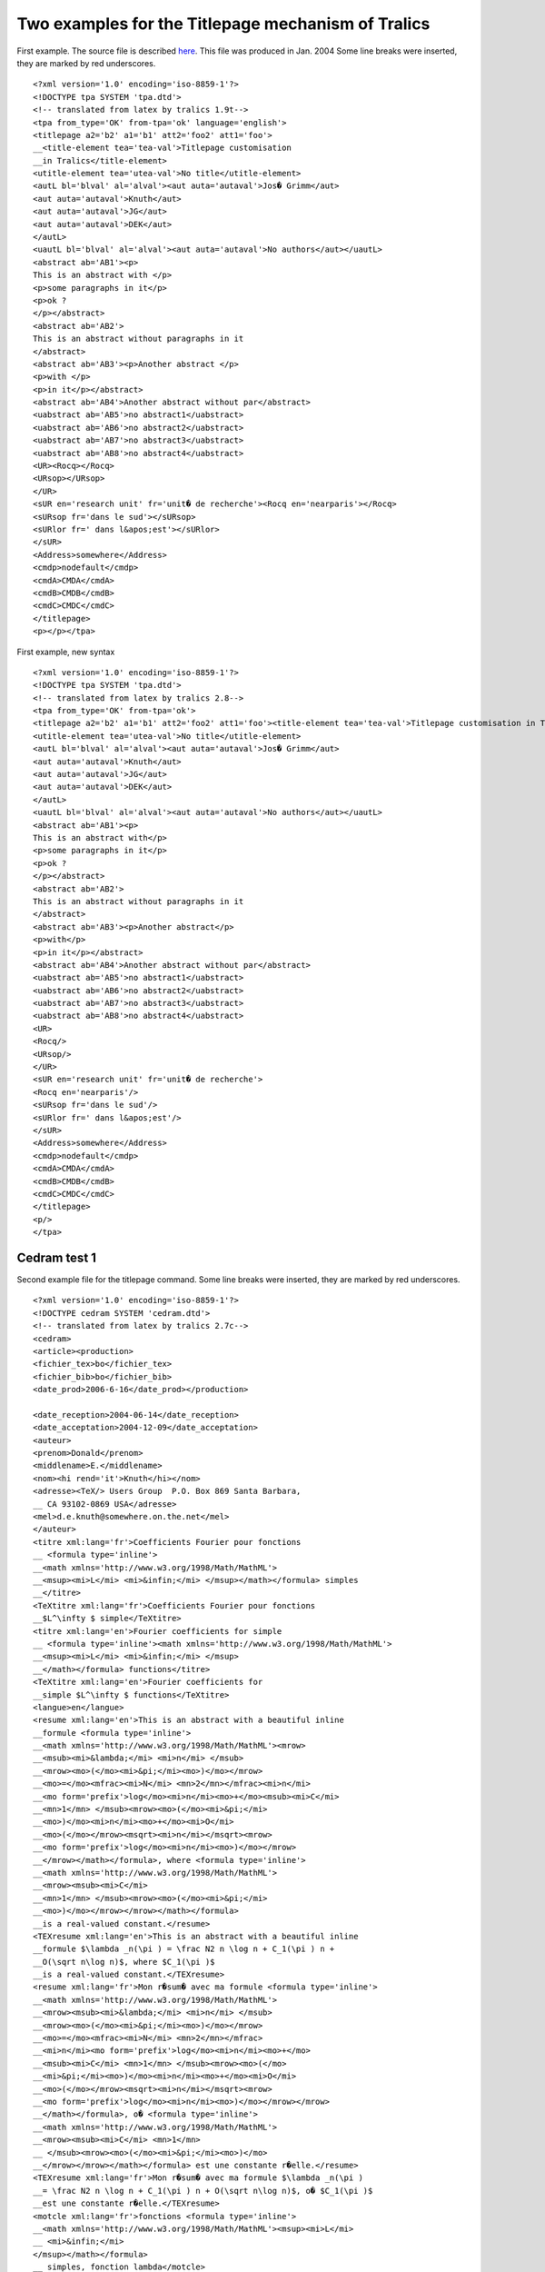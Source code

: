 Two examples for the Titlepage mechanism of Tralics
===================================================

First example. The source file is described `here <titlepage.html>`__.
This file was produced in Jan. 2004 Some line breaks were inserted, they
are marked by red underscores.

.. container:: xml_out

   ::

      <?xml version='1.0' encoding='iso-8859-1'?>
      <!DOCTYPE tpa SYSTEM 'tpa.dtd'>
      <!-- translated from latex by tralics 1.9t-->
      <tpa from_type='OK' from-tpa='ok' language='english'>
      <titlepage a2='b2' a1='b1' att2='foo2' att1='foo'>
      __<title-element tea='tea-val'>Titlepage customisation 
      __in Tralics</title-element>
      <utitle-element tea='utea-val'>No title</utitle-element>
      <autL bl='blval' al='alval'><aut auta='autaval'>Jos� Grimm</aut>
      <aut auta='autaval'>Knuth</aut>
      <aut auta='autaval'>JG</aut>
      <aut auta='autaval'>DEK</aut>
      </autL>
      <uautL bl='blval' al='alval'><aut auta='autaval'>No authors</aut></uautL>
      <abstract ab='AB1'><p>
      This is an abstract with </p>
      <p>some paragraphs in it</p>
      <p>ok ?
      </p></abstract>
      <abstract ab='AB2'>
      This is an abstract without paragraphs in it
      </abstract>
      <abstract ab='AB3'><p>Another abstract </p>
      <p>with </p>
      <p>in it</p></abstract>
      <abstract ab='AB4'>Another abstract without par</abstract>
      <uabstract ab='AB5'>no abstract1</uabstract>
      <uabstract ab='AB6'>no abstract2</uabstract>
      <uabstract ab='AB7'>no abstract3</uabstract>
      <uabstract ab='AB8'>no abstract4</uabstract>
      <UR><Rocq></Rocq>
      <URsop></URsop>
      </UR>
      <sUR en='research unit' fr='unit� de recherche'><Rocq en='nearparis'></Rocq>
      <sURsop fr='dans le sud'></sURsop>
      <sURlor fr=' dans l&apos;est'></sURlor>
      </sUR>
      <Address>somewhere</Address>
      <cmdp>nodefault</cmdp>
      <cmdA>CMDA</cmdA>
      <cmdB>CMDB</cmdB>
      <cmdC>CMDC</cmdC>
      </titlepage>
      <p></p></tpa>

First example, new syntax

.. container:: xml_out

   ::

      <?xml version='1.0' encoding='iso-8859-1'?>
      <!DOCTYPE tpa SYSTEM 'tpa.dtd'>
      <!-- translated from latex by tralics 2.8-->
      <tpa from_type='OK' from-tpa='ok'>
      <titlepage a2='b2' a1='b1' att2='foo2' att1='foo'><title-element tea='tea-val'>Titlepage customisation in Tralics</title-element>
      <utitle-element tea='utea-val'>No title</utitle-element>
      <autL bl='blval' al='alval'><aut auta='autaval'>Jos� Grimm</aut>
      <aut auta='autaval'>Knuth</aut>
      <aut auta='autaval'>JG</aut>
      <aut auta='autaval'>DEK</aut>
      </autL>
      <uautL bl='blval' al='alval'><aut auta='autaval'>No authors</aut></uautL>
      <abstract ab='AB1'><p>
      This is an abstract with</p>
      <p>some paragraphs in it</p>
      <p>ok ?
      </p></abstract>
      <abstract ab='AB2'>
      This is an abstract without paragraphs in it
      </abstract>
      <abstract ab='AB3'><p>Another abstract</p>
      <p>with</p>
      <p>in it</p></abstract>
      <abstract ab='AB4'>Another abstract without par</abstract>
      <uabstract ab='AB5'>no abstract1</uabstract>
      <uabstract ab='AB6'>no abstract2</uabstract>
      <uabstract ab='AB7'>no abstract3</uabstract>
      <uabstract ab='AB8'>no abstract4</uabstract>
      <UR>
      <Rocq/>
      <URsop/>
      </UR>
      <sUR en='research unit' fr='unit� de recherche'>
      <Rocq en='nearparis'/>
      <sURsop fr='dans le sud'/>
      <sURlor fr=' dans l&apos;est'/>
      </sUR>
      <Address>somewhere</Address>
      <cmdp>nodefault</cmdp>
      <cmdA>CMDA</cmdA>
      <cmdB>CMDB</cmdB>
      <cmdC>CMDC</cmdC>
      </titlepage>
      <p/>
      </tpa>

.. _ex2:

Cedram test 1
-------------

Second example file for the titlepage command. Some line breaks were
inserted, they are marked by red underscores.

.. container:: xml_out

   ::

      <?xml version='1.0' encoding='iso-8859-1'?>
      <!DOCTYPE cedram SYSTEM 'cedram.dtd'>
      <!-- translated from latex by tralics 2.7c-->
      <cedram>
      <article><production>
      <fichier_tex>bo</fichier_tex>
      <fichier_bib>bo</fichier_bib>
      <date_prod>2006-6-16</date_prod></production>

      <date_reception>2004-06-14</date_reception>
      <date_acceptation>2004-12-09</date_acceptation>
      <auteur>
      <prenom>Donald</prenom>
      <middlename>E.</middlename>
      <nom><hi rend='it'>Knuth</hi></nom>
      <adresse><TeX/> Users Group  P.O. Box 869 Santa Barbara,
      __ CA 93102-0869 USA</adresse>
      <mel>d.e.knuth@somewhere.on.the.net</mel>
      </auteur>
      <titre xml:lang='fr'>Coefficients Fourier pour fonctions
      __ <formula type='inline'>
      __<math xmlns='http://www.w3.org/1998/Math/MathML'>
      __<msup><mi>L</mi> <mi>&infin;</mi> </msup></math></formula> simples
      __</titre>
      <TeXtitre xml:lang='fr'>Coefficients Fourier pour fonctions 
      __$L^\infty $ simple</TeXtitre>
      <titre xml:lang='en'>Fourier coefficients for simple
      __ <formula type='inline'><math xmlns='http://www.w3.org/1998/Math/MathML'>
      __<msup><mi>L</mi> <mi>&infin;</mi> </msup>
      __</math></formula> functions</titre>
      <TeXtitre xml:lang='en'>Fourier coefficients for 
      __simple $L^\infty $ functions</TeXtitre>
      <langue>en</langue>
      <resume xml:lang='en'>This is an abstract with a beautiful inline 
      __formule <formula type='inline'>
      __<math xmlns='http://www.w3.org/1998/Math/MathML'><mrow>
      __<msub><mi>&lambda;</mi> <mi>n</mi> </msub>
      __<mrow><mo>(</mo><mi>&pi;</mi><mo>)</mo></mrow>
      __<mo>=</mo><mfrac><mi>N</mi> <mn>2</mn></mfrac><mi>n</mi>
      __<mo form='prefix'>log</mo><mi>n</mi><mo>+</mo><msub><mi>C</mi> 
      __<mn>1</mn> </msub><mrow><mo>(</mo><mi>&pi;</mi>
      __<mo>)</mo><mi>n</mi><mo>+</mo><mi>O</mi>
      __<mo>(</mo></mrow><msqrt><mi>n</mi></msqrt><mrow>
      __<mo form='prefix'>log</mo><mi>n</mi><mo>)</mo></mrow>
      __</mrow></math></formula>, where <formula type='inline'>
      __<math xmlns='http://www.w3.org/1998/Math/MathML'>
      __<mrow><msub><mi>C</mi> 
      __<mn>1</mn> </msub><mrow><mo>(</mo><mi>&pi;</mi>
      __<mo>)</mo></mrow></mrow></math></formula> 
      __is a real-valued constant.</resume>
      <TEXresume xml:lang='en'>This is an abstract with a beautiful inline 
      __formule $\lambda _n(\pi ) = \frac N2 n \log n + C_1(\pi ) n + 
      __O(\sqrt n\log n)$, where $C_1(\pi )$ 
      __is a real-valued constant.</TEXresume>
      <resume xml:lang='fr'>Mon r�sum� avec ma formule <formula type='inline'>
      __<math xmlns='http://www.w3.org/1998/Math/MathML'>
      __<mrow><msub><mi>&lambda;</mi> <mi>n</mi> </msub>
      __<mrow><mo>(</mo><mi>&pi;</mi><mo>)</mo></mrow>
      __<mo>=</mo><mfrac><mi>N</mi> <mn>2</mn></mfrac>
      __<mi>n</mi><mo form='prefix'>log</mo><mi>n</mi><mo>+</mo>
      __<msub><mi>C</mi> <mn>1</mn> </msub><mrow><mo>(</mo>
      __<mi>&pi;</mi><mo>)</mo><mi>n</mi><mo>+</mo><mi>O</mi>
      __<mo>(</mo></mrow><msqrt><mi>n</mi></msqrt><mrow>
      __<mo form='prefix'>log</mo><mi>n</mi><mo>)</mo></mrow></mrow>
      __</math></formula>, o� <formula type='inline'>
      __<math xmlns='http://www.w3.org/1998/Math/MathML'>
      __<mrow><msub><mi>C</mi> <mn>1</mn>
      __ </msub><mrow><mo>(</mo><mi>&pi;</mi><mo>)</mo>
      __</mrow></mrow></math></formula> est une constante r�elle.</resume>
      <TEXresume xml:lang='fr'>Mon r�sum� avec ma formule $\lambda _n(\pi ) 
      __= \frac N2 n \log n + C_1(\pi ) n + O(\sqrt n\log n)$, o� $C_1(\pi )$ 
      __est une constante r�elle.</TEXresume>
      <motcle xml:lang='fr'>fonctions <formula type='inline'>
      __<math xmlns='http://www.w3.org/1998/Math/MathML'><msup><mi>L</mi>
      __ <mi>&infin;</mi>
      </msup></math></formula>
      __ simples, fonction lambda</motcle>
      <motcle xml:lang='en'>simple <formula type='inline'>
      __<math xmlns='http://www.w3.org/1998/Math/MathML'><msup>
      __<mi>L</mi> <mi>&infin;</mi> </msup></math></formula> functions, lambda
      __ function</motcle>
      <msc>11M26, 11M36, 11S40</msc>
      </article>
      <p/>
      __<biblio>
      <citation from='year' key='Bar03' id='bid0' 
      __userid='cite:Ba03' type='article'>
      <bauteurs><nom>Barnes</nom><prenom>E. W.</prenom><initiale>E. W.</initiale>
      __<particule/><junior/></bauteurs>
      <title>On the expression of Euler's constant as a definite integral</title>
      <bjournal>Messenger of Math.</bjournal>
      <bvolume>33</bvolume>
      <byear>1903</byear>
      <bpages>59&ndash;61</bpages>
      </citation>
      __
      <citation from='year' key='Bom00' id='bid2' 
      __userid='cite:Bo99' type='article'>
      <bauteurs><nom>Bombieri</nom><prenom>E.</prenom>
      __<initiale>E.</initiale><particule/><junior/></bauteurs>
      <title>Remarks on Weil's quadratic functional in the theory
      __ of prime numbers&nbsp;I</title>
      <bjournal>Rend. Mat. Acc. Lincei, Ser.&nbsp;IX</bjournal>
      <bvolume>11</bvolume>
      <byear>2000</byear>
      <bpages>183&ndash;233</bpages>
      </citation>
      __
      <citation from='year' key='BPY01' id='bid1' 
      __userid='cite:BPY01' type='article'>
      <bauteurs><nom>Biane</nom><prenom>P.</prenom><initiale>P.</initiale>
      __<particule/><junior/><nom>Pitman</nom><prenom>J.</prenom>
      __<initiale>J.</initiale><particule/><junior/><nom>Yor</nom>
      __<prenom>M.</prenom><initiale>M.</initiale><particule/><junior/>
      __</bauteurs>
      <title>Probability laws related to the Jacobi $\theta $ and Riemann
      __ $\zeta $ functions, and Brownian excursions</title>
      <bjournal>Bull. Amer. Math. Soc.</bjournal>
      <bvolume>38</bvolume>
      <byear>2001</byear>
      <bpages>435&ndash;465</bpages>
      </citation></biblio></cedram>

.. _ex2new:

Cedram test 2
-------------

.. container:: xml_out

   ::

        <?xml version='1.0' encoding='iso-8859-1'?>
        <!DOCTYPE cedram SYSTEM 'cedram.dtd'>
        <!-- translated from latex by tralics 2.8-->
        <cedram>
        <article><production>
        <fichier_tex>bo</fichier_tex>
        <fichier_bib>bo</fichier_bib>
        <date_prod>2006-7-18</date_prod></production>
        
        <date_reception>2004-06-14</date_reception>
        <date_acceptation>2004-12-09</date_acceptation>
        <auteur>
        <prenom>Donald</prenom>
        <middlename>E.</middlename>
        <nom><hi rend='it'>Knuth</hi></nom>
        <adresse><TeX/> Users Group  P.O. Box 869 Santa Barbara, 
      __CA 93102-0869 USA</adresse>
        <mel>d.e.knuth@somewhere.on.the.net</mel>
        </auteur>
        <titre xml:lang='fr'>Coefficients Fourier pour fonctions 
      __<formula type='inline'><math xmlns='http://www.w3.org/1998/Math/MathML'>
      __<msup><mi>L</mi> <mi>&infin;</mi> </msup></math></formula> simples</titre>
        <TeXtitre xml:lang='fr'>Coefficients Fourier pour fonctions 
      __<texmath type='inline'>L^\infty </texmath> simples</TeXtitre>
        <titre xml:lang='en'>Fourier coefficients for simple 
      __<formula type='inline'><math xmlns='http://www.w3.org/1998/Math/MathML'>
      __<msup><mi>L</mi> <mi>&infin;</mi> </msup></math></formula> functions</titre>
        <TeXtitre xml:lang='en'>Fourier coefficients for simple 
      __<texmath type='inline'>L^\infty </texmath> functions</TeXtitre>
        <langue>en</langue>
        <resume xml:lang='en'>This is an abstract with a beautiful inline formula 
      __<formula type='inline'><math xmlns='http://www.w3.org/1998/Math/MathML'>
      __<mrow><msub><mi>&lambda;</mi> <mi>n</mi> </msub><mrow><mo>(</mo>
      __<mi>&pi;</mi><mo>)</mo></mrow><mo>=</mo><mfrac><mi>N</mi> <mn>2</mn>
      __</mfrac><mi>n</mi><mo form='prefix'>log</mo><mi>n</mi><mo>+</mo><msub>
      __<mi>C</mi> <mn>1</mn> </msub><mrow><mo>(</mo><mi>&pi;</mi><mo>)
      __</mo><mi>n</mi><mo>+</mo><mi>O</mi><mo>(</mo></mrow><msqrt><mi>n</mi>
      __</msqrt><mrow><mo form='prefix'>log</mo><mi>n</mi><mo>)</mo></mrow>
      __</mrow></math></formula>, where <formula type='inline'>
      __<math xmlns='http://www.w3.org/1998/Math/MathML'><mrow><msub><mi>C</mi>
      __ <mn>1</mn> </msub><mrow><mo>(</mo><mi>&pi;</mi><mo>)</mo></mrow></mrow>
      __</math></formula> is a real-valued constant.
        </resume>
        <TEXresume xml:lang='en'>This is an abstract with a beautiful 
      __inline formula <texmath type='inline'>\lambda _n(\pi ) = \frac{N}{2} 
      __n \log n + C_1(\pi ) n +
      __  O(\sqrt{n}\log {n})</texmath>, where <texmath type='inline'>C_1(\pi )
      __</texmath> is a real-valued constant.
        </TEXresume>
        <resume xml:lang='fr'>Mon r�sum� avec ma formule
        <formula type='inline'><math xmlns='http://www.w3.org/1998/Math/MathML'>
      __<mrow><msub><mi>&lambda;</mi> <mi>n</mi> </msub><mrow><mo>(</mo>
      __<mi>&pi;</mi><mo>)</mo></mrow><mo>=</mo><mfrac><mi>N</mi> <mn>2</mn>
      __</mfrac><mi>n</mi><mo form='prefix'>log</mo><mi>n</mi><mo>+</mo>
      __<msub><mi>C</mi> <mn>1</mn> </msub><mrow><mo>(</mo><mi>&pi;</mi><mo>)
      __</mo><mi>n</mi><mo>+</mo><mi>O</mi><mo>(</mo></mrow><msqrt><mi>n</mi>
      __</msqrt><mrow><mo form='prefix'>log</mo><mi>n</mi><mo>)</mo></mrow>
      __</mrow></math></formula>, o� <formula type='inline'>
      __<math xmlns='http://www.w3.org/1998/Math/MathML'><mrow><msub>
      __<mi>C</mi> <mn>1</mn> </msub><mrow><mo>(</mo><mi>&pi;</mi><mo>)</mo>
      __</mrow></mrow></math></formula> est une constante r�elle.
        </resume>
        <TEXresume xml:lang='fr'>Mon r�sum� avec ma formule
        <texmath type='inline'>\lambda _n(\pi ) = \frac{N}{2} n \log n 
      __+ C_1(\pi ) n +
        O(\sqrt{n}\log {n})</texmath>, o� 
      __<texmath type='inline'>C_1(\pi )</texmath> est une constante r�elle.
        </TEXresume>
        <motcle xml:lang='fr'>fonctions <formula type='inline'>
      __<math xmlns='http://www.w3.org/1998/Math/MathML'><msup><mi>L</mi> 
      __<mi>&infin;</mi> </msup></math></formula> simples, fonction lambda</motcle>
      __  <motcle xml:lang='en'>simple <formula type='inline'>
      __<math xmlns='http://www.w3.org/1998/Math/MathML'><msup>
      __<mi>L</mi> <mi>&infin;</mi> </msup></math></formula> functions, 
      __lambda function</motcle>
        <msc>11M26, 11M36, 11S40</msc>
        </article>
        <p/><biblio>
        <citation from='year' key='Bar03' id='bid0' userid='cite:Ba03' 
      __type='article'>
        <bauteurs><nom>Barnes</nom><prenom>E. W.</prenom>
      __<initiale>E. W.</initiale><particule/><junior/></bauteurs>
        <title>On the expression of Euler's constant as a definite integral</title>
        <bjournal>Messenger of Math.</bjournal>
        <bvolume>33</bvolume>
        <byear>1903</byear>
        <bpages>59&ndash;61</bpages>
        </citation>
        <citation from='year' key='Bom00' id='bid2' userid='cite:Bo99' 
      __type='article'>
        <bauteurs><nom>Bombieri</nom><prenom>E.</prenom>
      __<initiale>E.</initiale><particule/><junior/></bauteurs>
        <title>Remarks on Weil's quadratic functional in the theory of 
      __prime numbers&nbsp;I</title>
        <bjournal>Rend. Mat. Acc. Lincei, Ser.&nbsp;IX</bjournal>
        <bvolume>11</bvolume>
        <byear>2000</byear>
        <bpages>183&ndash;233</bpages>
        </citation>
        <citation from='year' key='BPY01' id='bid1' userid='cite:BPY01' 
      __type='article'>
        <bauteurs><nom>Biane</nom><prenom>P.</prenom><initiale>P.</initiale>
      __<particule/><junior/><nom>Pitman</nom><prenom>J.</prenom>
      __<initiale>J.</initiale><particule/><junior/><nom>Yor</nom>
      __<prenom>M.</prenom><initiale>M.</initiale><particule/><junior/></bauteurs>
        <title>Probability laws related to the Jacobi $\theta $ and 
      __Riemann $\zeta $ functions, and Brownian excursions</title>
        <bjournal>Bull. Amer. Math. Soc.</bjournal>
        <bvolume>38</bvolume>
        <byear>2001</byear>
        <bpages>435&ndash;465</bpages>
        </citation></biblio></cedram>
